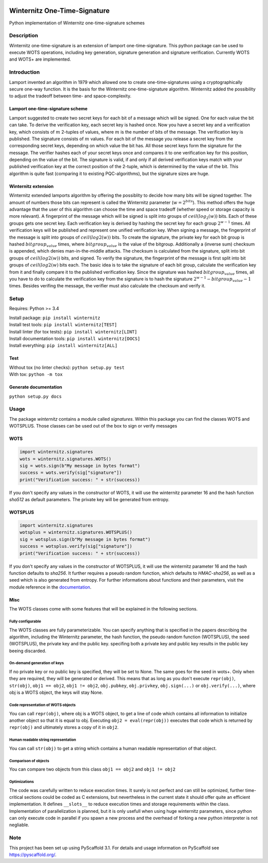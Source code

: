 |Build Status| |Coverage Status| |Documentation Status| |License: MIT|

Winternitz One-Time-Signature
==============================

Python implementation of Winternitz one-time-signature schemes

Description
-----------

Winternitz one-time-signature is an extension of lamport one-time-signature.
This python package can be used to execute WOTS operations, including
key generation, signature generation and signature verification.
Currently WOTS and WOTS+ are implemented.

Introduction
------------
Lamport invented an algorithm in 1979 which allowed one to create one-time-signatures
using a cryptographically secure one-way function. It is the basis for the Winternitz
one-time-signature algorithm. Winternitz added the possibility to adjust the tradeoff
between time- and space-complexity.

Lamport one-time-signature scheme
~~~~~~~~~~~~~~~~~~~~~~~~~~~~~~~~~
Lamport suggested to create two secret keys for each bit of a message which will
be signed. One for each value the bit can take. To derive the verification key,
each secret key is hashed once. Now you have a secret key and a verification key,
which consists of :math:`m` 2-tuples of values, where :math:`m` is the number
of bits of the message. The verification key is published.
The signature consists of :math:`m` values. For each bit of the message you release a secret key from
the corresponding secret keys, depending on which value the bit has. All those secret
keys form the signature for the message. The verifier hashes each of your secret keys
once and compares it to one verification key for this position, depending on the value
of the bit. The signature is valid, if and only if all derived verification keys match with
your published verification key at the correct position of the 2-tuple, which is determined by the value
of the bit. This algorithm is quite fast
(comparing it to existing PQC-algorithms), but the signature sizes are huge.

Winternitz extension
~~~~~~~~~~~~~~~~~~~~
Winternitz extended lamports algorithm by offering the possiblity to decide
how many bits will be signed together. The amount of numbers those bits can
represent is called the Winternitz parameter (:math:`w = 2^{bits}`). This method offers the huge
advantage that the user of this algorithm can choose the time and space tradeoff
(whether speed or storage capacity is more relevant). A fingerprint of the message which
will be signed is split into groups of :math:`ceil(log_2(w))` bits. Each of these groups gets one secret key.
Each verification key is derived by hashing the secret key for each group :math:`2^{w-1}` times. All verification
keys will be published and represent one unified verification key. When signing a message, the
fingerprint of the message is split into groups of :math:`ceil(log2(w))` bits. To create the signature, the
private key for each bit group is hashed :math:`bitgroup_value` times, where :math:`bitgroup_value` is the value
of the bitgroup. Additionally a (inverse sum) checksum is appended, which denies man-in-the-middle
attacks. The checksum is calculated from the signature, split into bit groups of :math:`ceil(log2(w))` bits, and
signed. To verify the signature, the fingerprint of the message is first split into bit groups of :math:`ceil(log2(w)`
bits each. The basic idea is to take the signature of each bit group, calculate the verification key
from it and finally compare it to the published verification key. Since the signature was hashed
:math:`bitgroup_value` times, all you have to do to calculate the verification key from the signature
is to hash the signature :math:`2^{w-1} - bitgroup_value - 1` times. Besides verifing the message, the verifier
must also calculate the checksum and verify it.

Setup
-----
Requires: Python >= 3.4

| Install package: ``pip install winternitz``
| Install test tools: ``pip install winternitz[TEST]``
| Install linter (for tox tests): ``pip install winternitz[LINT]``
| Install documentation tools: ``pip install winternitz[DOCS]``
| Install everything: ``pip install winternitz[ALL]``

Test
~~~~
| Without tox (no linter checks): ``python setup.py test``
| With tox: ``python -m tox``

Generate documentation
~~~~~~~~~~~~~~~~~~~~~~
``python setup.py docs``


Usage
-----

The package *winternitz* contains a module called *signatures*.
Within this package you can find the classes WOTS and WOTSPLUS.
Those classes can be used out of the box to sign or verify
messages

WOTS
~~~~
.. code-block:: python

    import winternitz.signatures
    wots = winternitz.signatures.WOTS()
    sig = wots.sign(b"My message in bytes format")
    success = wots.verify(sig["signature"])
    print("Verification success: " + str(success))

If you don't specify any values in the constructor of WOTS, it will use
the winternitz parameter 16 and the hash function *sha512* as default parameters.
The private key will be generated from entropy.

WOTSPLUS
~~~~~~~~
.. code-block:: python

    import winternitz.signatures
    wotsplus = winternitz.signatures.WOTSPLUS()
    sig = wotsplus.sign(b"My message in bytes format")
    success = wotsplus.verify(sig["signature"])
    print("Verification success: " + str(success))

If you don't specify any values in the constructor of WOTSPLUS, it will use the winternitz parameter
16 and the hash function defaults to *sha256*. It further requires a pseudo random function, which defaults
to *HMAC-sha256*, as well as a seed which is also generated from entropy. For further
informations about functions and their parameters, visit the module reference in
the `documentation <https://winternitz-one-time-signature.readthedocs.io/en/latest/?badge=latest>`_.

Misc
~~~~
The WOTS classes come with some features that will be explained in the following sections.

Fully configurable
^^^^^^^^^^^^^^^^^^
The WOTS classes are fully parameterizable. You can specify anything that is specified
in the papers describing the algorithm, including the Winternitz parameter, the hash function,
the pseudo random function (WOTSPLUS), the seed (WOTSPLUS), the private key and the public key.
specifing both a private key and public key results in the public key beeing discarded.

On-demand generation of keys
^^^^^^^^^^^^^^^^^^^^^^^^^^^^
If no private key or no public key is specified, they will be set to None. The same
goes for the seed in wots+. Only when they are required, they will be generated or
derived. This means that as long as you don't execute ``repr(obj)``, ``str(obj)``, ``obj1 == obj2``,
``obj1 != obj2``, ``obj.pubkey``, ``obj.privkey``, ``obj.sign(...)`` or ``obj.verify(...)``, where obj is a
WOTS object, the keys will stay None.

Code representation of WOTS objects
^^^^^^^^^^^^^^^^^^^^^^^^^^^^^^^^^^^
You can call ``repr(obj)``, where obj is a WOTS object, to get a line of code which contains
all information to initialize another object so that it is equal to obj. Executing ``obj2 = eval(repr(obj))``
executes that code which is returned by ``repr(obj)`` and ultimately stores a copy of it in ``obj2``.

Human readable string representation
^^^^^^^^^^^^^^^^^^^^^^^^^^^^^^^^^^^^
You can call ``str(obj)`` to get a string which contains a human readable representation of that object.

Comparison of objects
^^^^^^^^^^^^^^^^^^^^^
You can compare two objects from this class ``obj1 == obj2`` and ``obj1 != obj2``

Optimizations
^^^^^^^^^^^^^
The code was carefully written to reduce execution times. It surely is not perfect and can still be optimized,
further time-critical sections could be coded as C extensions, but nevertheless in the current state it should
offer quite an efficient implementation. It defines ``__slots__`` to reduce execution times and storage requirements
within the class. Implementation of parallelization is planned, but it is only usefull when using huge winternitz
parameters, since python can only execute code in parallel if you spawn a new process and the overhead of forking
a new python interpreter is not negliable.

Note
----

This project has been set up using PyScaffold 3.1. For details and usage
information on PyScaffold see `https://pyscaffold.org/`_.

.. _`https://pyscaffold.org/`: https://pyscaffold.org/

.. |Build Status| image:: https://www.travis-ci.com/sea212/winternitz-one-time-signature.svg?branch=master
   :target: https://www.travis-ci.com/sea212/winternitz-one-time-signature
.. |Coverage Status| image:: https://coveralls.io/repos/github/sea212/winternitz-one-time-signature/badge.svg?branch=master
   :target: https://coveralls.io/github/sea212/winternitz-one-time-signature?branch=master
.. |Documentation Status| image:: https://readthedocs.org/projects/winternitz-one-time-signature/badge/?version=latest
   :target: https://winternitz-one-time-signature.readthedocs.io/en/latest/?badge=latest
   :alt: Documentation Status
.. |License: MIT| image:: https://img.shields.io/badge/License-MIT-yellow.svg
   :target: https://opensource.org/licenses/MIT
